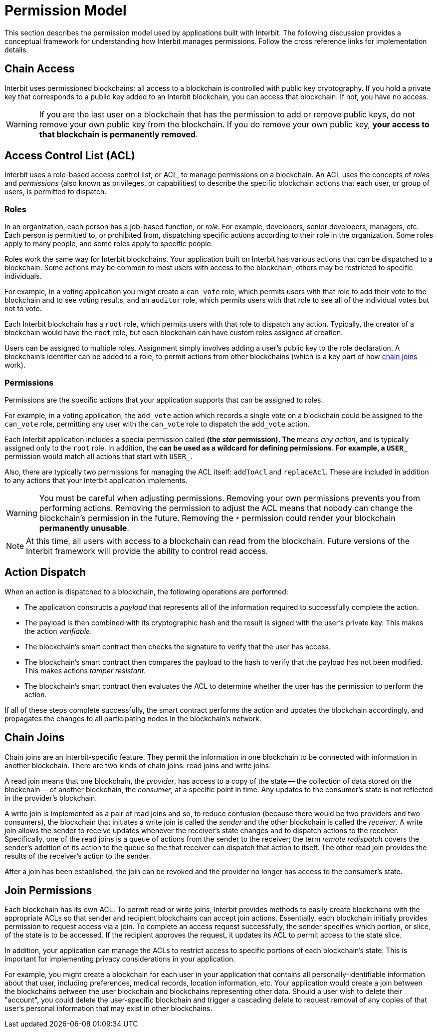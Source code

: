 = Permission Model

This section describes the permission model used by applications built
with Interbit. The following discussion provides a conceptual framework
for understanding how Interbit manages permissions. Follow the cross
reference links for implementation details.


[[chain_access]]
== Chain Access

Interbit uses permissioned blockchains; all access to a blockchain is
controlled with public key cryptography. If you hold a private key that
corresponds to a public key added to an Interbit blockchain, you can
access that blockchain. If not, you have no access.

[WARNING]
=========
If you are the last user on a blockchain that has the permission to
add or remove public keys, do not remove your own public key from the
blockchain. If you do remove your own public key, **your access to that
blockchain is permanently removed**.
=========


[[acl]]
== Access Control List (ACL)

Interbit uses a role-based access control list, or ACL, to manage
permissions on a blockchain. An ACL uses the concepts of _roles_ and
_permissions_ (also known as privileges, or capabilities) to describe
the specific blockchain actions that each user, or group of users, is
permitted to dispatch.


[[roles]]
=== Roles

In an organization, each person has a job-based function, or _role_. For
example, developers, senior developers, managers, etc. Each person is
permitted to, or prohibited from, dispatching specific actions according
to their role in the organization. Some roles apply to many people, and
some roles apply to specific people.

Roles work the same way for Interbit blockchains. Your application built
on Interbit has various actions that can be dispatched to a
blockchain. Some actions may be common to most users with access to
the blockchain, others may be restricted to specific individuals.

For example, in a voting application you might create a `can_vote` role, which
permits users with that role to add their vote to the blockchain and to
see voting results, and an `auditor` role, which permits users with that
role to see all of the individual votes but not to vote.

Each Interbit blockchain has a `root` role, which permits users with
that role to dispatch any action. Typically, the creator of a
blockchain would have the `root` role, but each blockchain can have
custom roles assigned at creation.

Users can be assigned to multiple roles. Assignment simply involves
adding a user's public key to the role declaration. A blockchain's
identifier can be added to a role, to permit actions from other
blockchains (which is a key part of how <<chain_joins,chain joins>>
work).


[[permissions]]
=== Permissions

Permissions are the specific actions that your application supports
that can be assigned to roles.

For example, in a voting application, the `add_vote` action which
records a single vote on a blockchain could be assigned to the
`can_vote` role, permitting any user with the `can_vote` role to
dispatch the `add_vote` action.

Each Interbit application includes a special permission called `*` (the
_star_ permission). The `*` means _any action_, and is typically
assigned only to the `root` role. In addition, the `*` can be used as a
wildcard for defining permissions. For example, a `USER_*` permission
would match all actions that start with `USER_`.

Also, there are typically two permissions for managing the ACL itself:
`addToAcl` and `replaceAcl`. These are included in addition to any
actions that your Interbit application implements.

[WARNING]
=========
You must be careful when adjusting permissions. Removing your own
permissions prevents you from performing actions. Removing the
permission to adjust the ACL means that nobody can change the
blockchain's permission in the future. Removing the `*` permission could
render your blockchain **permanently unusable**.
=========

[NOTE]
======
At this time, all users with access to a blockchain can read from the
blockchain. Future versions of the Interbit framework will provide the
ability to control read access.
======


[[action_dispatch]]
== Action Dispatch

When an action is dispatched to a blockchain, the following operations
are performed:

- The application constructs a _payload_ that represents all of the
  information required to successfully complete the action.

- The payload is then combined with its cryptographic hash and the
  result is signed with the user's private key. This makes the action
  _verifiable_.

- The blockchain's smart contract then checks the signature to verify
  that the user has access.

- The blockchain's smart contract then compares the payload to the hash
  to verify that the payload has not been modified. This makes actions
  _tamper resistant_.

- The blockchain's smart contract then evaluates the ACL to determine
  whether the user has the permission to perform the action.

If all of these steps complete successfully, the smart contract performs
the action and updates the blockchain accordingly, and propagates the
changes to all participating nodes in the blockchain's network.


[[chain_joins]]
== Chain Joins

Chain joins are an Interbit-specific feature. They permit the
information in one blockchain to be connected with information in
another blockchain. There are two kinds of chain joins: read joins and
write joins.

A read join means that one blockchain, the _provider_, has access to a
copy of the state -- the collection of data stored on the blockchain --
of another blockchain, the _consumer_, at a specific point in time. Any
updates to the consumer's state is not reflected in the provider's
blockchain.

A write join is implemented as a pair of read joins and so, to reduce
confusion (because there would be two providers and two consumers), the
blockchain that initiates a write join is called the _sender_ and the other
blockchain is called the _receiver_. A write join allows the sender to
receive updates whenever the receiver's state changes and to dispatch
actions to the receiver. Specifically, one of the read joins is a queue
of actions from the sender to the receiver; the term _remote redispatch_
covers the sender's addition of its action to the queue so the that
receiver can dispatch that action to itself. The other read join
provides the results of the receiver's action to the sender.

After a join has been established, the join can be revoked and the
provider no longer has access to the consumer's state.


[[join_permissions]]
== Join Permissions

Each blockchain has its own ACL. To permit read or write joins, Interbit
provides methods to easily create blockchains with the appropriate ACLs
so that sender and recipient blockchains can accept join actions.
Essentially, each blockchain initially provides permission to request
access via a join. To complete an access request successfully, the
sender specifies which portion, or slice, of the state is to be
accessed. If the recipient approves the request, it updates its ACL to
permit access to the state slice.

In addition, your application can manage the ACLs to restrict access to
specific portions of each blockchain's state. This is important for
implementing privacy considerations in your application.

For example, you might create a blockchain for each user in your
application that contains all personally-identifiable information about
that user, including preferences, medical records, location information,
etc. Your application would create a join between the blockchains
between the user blockchain and blockchains representing other data.
Should a user wish to delete their "account", you could delete the
user-specific blockchain and trigger a cascading delete to request
removal of any copies of that user's personal information that may exist
in other blockchains.
